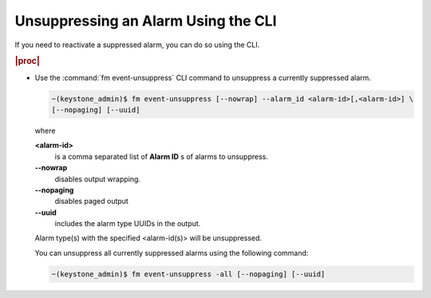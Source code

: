 
.. maj1552680619436
.. _unsuppressing-an-alarm-using-the-cli:

====================================
Unsuppressing an Alarm Using the CLI
====================================

If you need to reactivate a suppressed alarm, you can do so using the CLI.

.. rubric:: |proc|

-   Use the :command:`fm event-unsuppress` CLI command to unsuppress a
    currently suppressed alarm.

    .. code-block:: none

        ~(keystone_admin)$ fm event-unsuppress [--nowrap] --alarm_id <alarm-id>[,<alarm-id>] \
        [--nopaging] [--uuid]

    where

    **<alarm-id>**
        is a comma separated list of **Alarm ID** s of alarms to unsuppress.

    **--nowrap**
        disables output wrapping.

    **--nopaging**
        disables paged output

    **--uuid**
        includes the alarm type UUIDs in the output.

    Alarm type\(s\) with the specified <alarm-id\(s\)> will be unsuppressed.

    You can unsuppress all currently suppressed alarms using the following command:

    .. code-block:: none

        ~(keystone_admin)$ fm event-unsuppress -all [--nopaging] [--uuid]